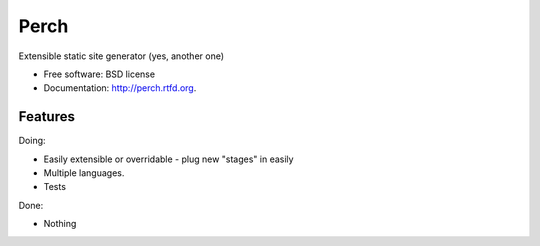 ===============================
Perch
===============================

.. image:: https://badge.fury.io/py/perch.png
    :target: http://badge.fury.io/py/perch
    
.. image:: https://travis-ci.org/BrianHicks/perch.png?branch=master
        :target: https://travis-ci.org/BrianHicks/perch

.. image:: https://pypip.in/d/perch/badge.png
        :target: https://crate.io/packages/perch?version=latest


Extensible static site generator (yes, another one)

* Free software: BSD license
* Documentation: http://perch.rtfd.org.

Features
--------

Doing:

* Easily extensible or overridable - plug new "stages" in easily
* Multiple languages.
* Tests

Done:

* Nothing
